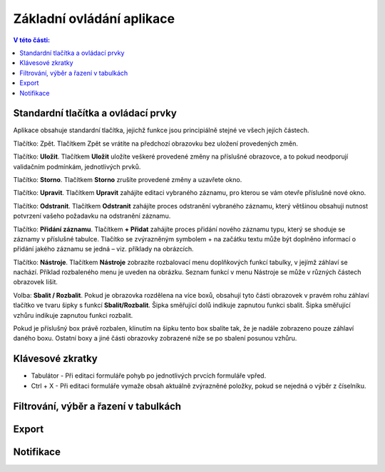 Základní ovládání aplikace
===========================

.. contents:: V této části:
  :local:
  :depth: 2
  
Standardní tlačítka a ovládací prvky
^^^^^^^^^^^^^^^^^^^^^^^^^^^^^^^^^^^^^^
Aplikace obsahuje standardní tlačítka, jejichž funkce jsou principiálně stejné ve všech jejích částech.

.. image:: /Img/Zpet1.PNG

Tlačítko: Zpět. Tlačítkem Zpět se vrátíte na předchozí obrazovku bez uložení provedených změn.

.. image:: /Img/Ulozit1.PNG

Tlačítko: **Uložit**. Tlačítkem **Uložit** uložíte veškeré provedené změny na příslušné obrazovce, a to pokud neodporují validačním podmínkám, jednotlivých prvků.

.. image:: /Img/Storno1.PNG

Tlačítko: **Storno**. Tlačítkem **Storno** zrušíte provedené změny a uzavřete okno.

.. image:: /Img/Upravit1.PNG

Tlačítko: **Upravit**. Tlačítkem **Upravit** zahájíte editaci vybraného záznamu, pro kterou se vám otevře příslušné nové okno.

.. image:: /Img/Odstranit1.PNG

Tlačítko: **Odstranit**. Tlačítkem **Odstranit** zahájíte proces odstranění vybraného záznamu, který většinou obsahuji nutnost potvrzení vašeho požadavku na odstranění záznamu.

.. image:: /Img/Pridat1.PNG

.. image:: /Img/Pridat2.PNG

.. image:: /Img/Pridat3.PNG

Tlačítko: **Přidání záznamu**. Tlačítkem **+ Přidat** zahájíte proces přidání nového záznamu typu, který se shoduje se záznamy v příslušné tabulce. Tlačítko se zvýrazněným symbolem + na začátku textu může být doplněno informací o přidání jakého záznamu se jedná – viz. příklady na obrázcích.

.. image:: /Img/Nastroje7.PNG

Tlačítko: **Nástroje**. Tlačítkem **Nástroje** zobrazíte rozbalovací menu doplňkových funkcí tabulky, v jejímž záhlaví se nachází. Příklad rozbaleného menu je uveden na obrázku. Seznam funkcí v menu Nástroje se může v různých částech obrazovek lišit.

.. image:: /Img/SbalitRozbalit1.PNG

Volba: **Sbalit / Rozbalit**. Pokud je obrazovka rozdělena na více boxů, obsahují tyto části obrazovek v pravém rohu záhlaví tlačítko ve tvaru šipky s funkcí **Sbalit/Rozbalit**. Šipka směřující dolů indikuje zapnutou funkci sbalit. Šipka směřující vzhůru indikuje zapnutou funkci rozbalit.

.. image:: /Img/SbalitRozbalit2.PNG

.. image:: /Img/SbalitRozbalit3.PNG

Pokud je příslušný box právě rozbalen, klinutím na šipku tento box sbalíte tak, že je nadále zobrazeno pouze záhlaví daného boxu. Ostatní boxy a jiné části obrazovky zobrazené níže se po sbalení posunou vzhůru.


Klávesové zkratky
^^^^^^^^^^^^^^^^^^^^^^^^^^^^^^^^^^^^^^
- Tabulátor - Při editaci formuláře pohyb po jednotlivých prvcích formuláře vpřed.

- Ctrl + X - Při editaci formuláře vymaže obsah aktuálně zvýrazněné položky, pokud se nejedná o výběr z číselníku.

Filtrování, výběr a řazení v tabulkách
^^^^^^^^^^^^^^^^^^^^^^^^^^^^^^^^^^^^^^

Export
^^^^^^^^^^^^^^^^^^^^^^^^^^^^^^^^^^^^^^


Notifikace
^^^^^^^^^^^^^^^^^^^^^^^^^^^^^^^^^^^^^^

